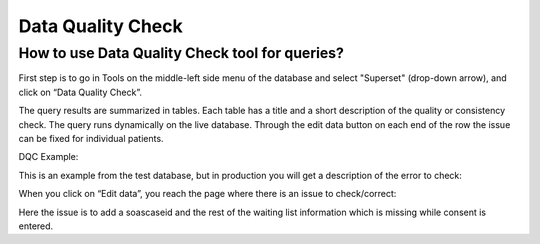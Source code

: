Data Quality Check
#######################

How to use Data Quality Check tool for queries?
****************************************************

First step is to go in Tools on the middle-left side menu of the database and select "Superset" (drop-down arrow), and click on “Data Quality Check”.

.. image:: DQC_1.png

The query results are summarized in tables. Each table has a title and a short description of the quality or consistency check. The query runs dynamically on the live database. Through the edit data button on each end of the row the issue can be fixed for individual patients.

DQC Example:

This is an example from the test database, but in production you will get a description of the error to check:

.. image:: DQC_2.png

When you click on “Edit data”, you reach the page where there is an issue to check/correct:

.. image:: DQC_3.png

Here the issue is to add a soascaseid and the rest of the waiting list information which is missing while consent is entered.
